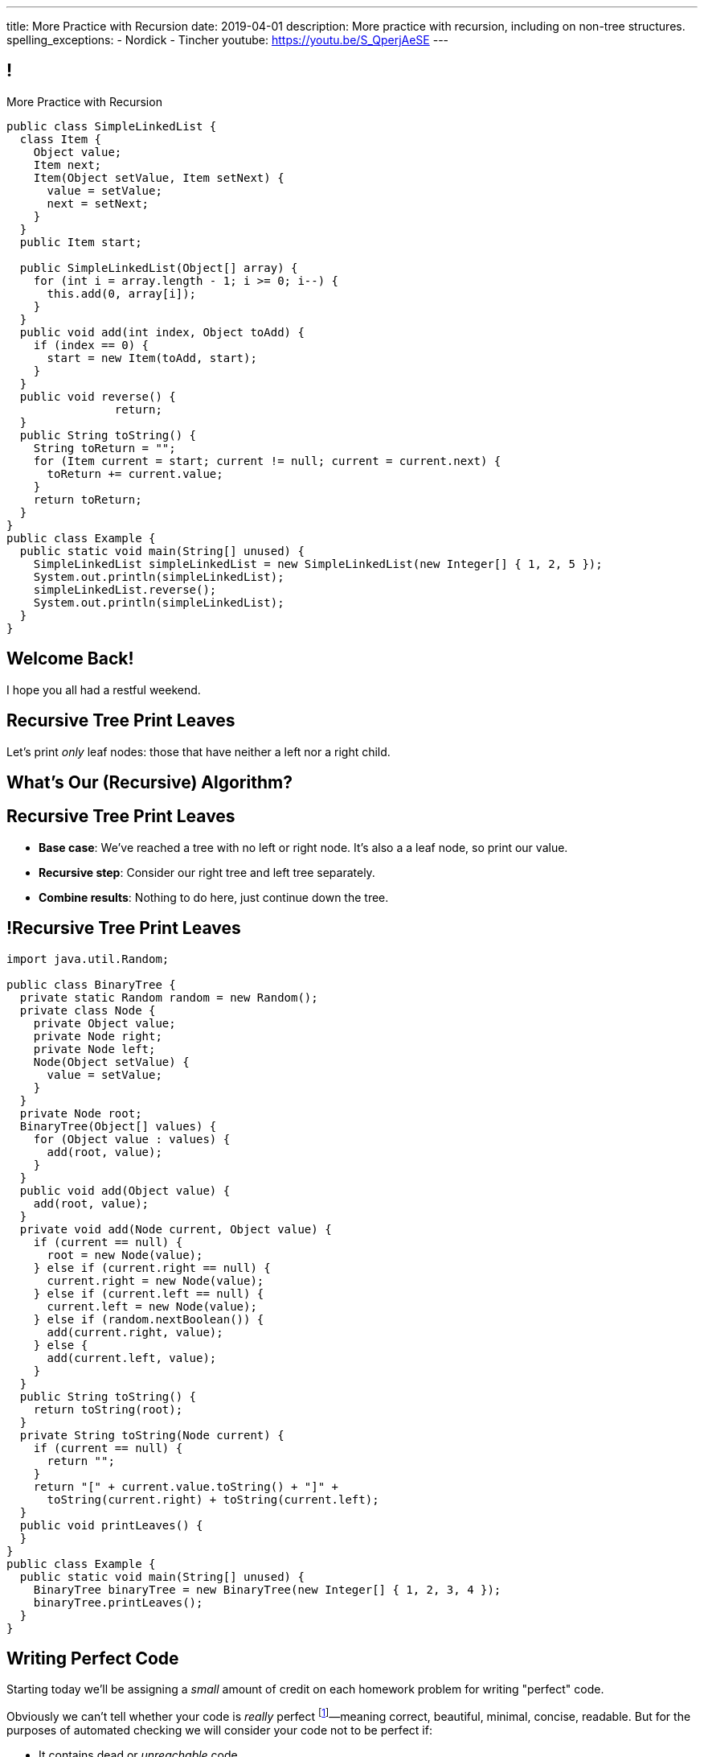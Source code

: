 ---
title: More Practice with Recursion
date: 2019-04-01
description:
  More practice with recursion, including on non-tree structures.
spelling_exceptions:
  - Nordick
  - Tincher
youtube: https://youtu.be/S_QperjAeSE
---

[[jrRQIGHYmPhPUoMLkIWzHUsgoPNdbBOn]]
== !

[.janini.smallest.compiler]
--
++++
<div class="message">More Practice with Recursion</div>
++++
....
public class SimpleLinkedList {
  class Item {
    Object value;
    Item next;
    Item(Object setValue, Item setNext) {
      value = setValue;
      next = setNext;
    }
  }
  public Item start;

  public SimpleLinkedList(Object[] array) {
    for (int i = array.length - 1; i >= 0; i--) {
      this.add(0, array[i]);
    }
  }
  public void add(int index, Object toAdd) {
    if (index == 0) {
      start = new Item(toAdd, start);
    }
  }
  public void reverse() {
		return;
  }
  public String toString() {
    String toReturn = "";
    for (Item current = start; current != null; current = current.next) {
      toReturn += current.value;
    }
    return toReturn;
  }
}
public class Example {
  public static void main(String[] unused) {
    SimpleLinkedList simpleLinkedList = new SimpleLinkedList(new Integer[] { 1, 2, 5 });
    System.out.println(simpleLinkedList);
    simpleLinkedList.reverse();
    System.out.println(simpleLinkedList);
  }
}
....
--

[[AddzJUOGGAEvClilSsefpmpcNddIUiAX]]
[.oneword]
//
== Welcome Back!

I hope you all had a restful weekend.

[[WAyrLFXUzCWZNywsuBwGVRNlfQyIsaxV]]
== Recursive Tree Print Leaves

[.lead]
//
Let's print _only_ leaf nodes: those that have neither a left nor a right child.

[[wFkePtuoPHtjiQgMUaRMxqrXubVNPQoY]]
[.oneword]
//
== What's Our (Recursive) Algorithm?

[[nBBvXLuotvVfrtrnfEEjpVKYJqQqZZYK]]
== Recursive Tree Print Leaves

[.s]
//
* *Base case*: [.s]#We've reached a tree with no left or right node. It's also a
a leaf node, so print our value.#
//
* *Recursive step*: [.s]#Consider our right tree and left tree separately.#
//
* *Combine results*: [.s]#Nothing to do here, just continue down the tree.#

[[ApTsFupsyGxTnQxQNOutQbJTYqctEttB]]
== !Recursive Tree Print Leaves

[.janini.compiler.smallest]
....
import java.util.Random;

public class BinaryTree {
  private static Random random = new Random();
  private class Node {
    private Object value;
    private Node right;
    private Node left;
    Node(Object setValue) {
      value = setValue;
    }
  }
  private Node root;
  BinaryTree(Object[] values) {
    for (Object value : values) {
      add(root, value);
    }
  }
  public void add(Object value) {
    add(root, value);
  }
  private void add(Node current, Object value) {
    if (current == null) {
      root = new Node(value);
    } else if (current.right == null) {
      current.right = new Node(value);
    } else if (current.left == null) {
      current.left = new Node(value);
    } else if (random.nextBoolean()) {
      add(current.right, value);
    } else {
      add(current.left, value);
    }
  }
  public String toString() {
    return toString(root);
  }
  private String toString(Node current) {
    if (current == null) {
      return "";
    }
    return "[" + current.value.toString() + "]" +
      toString(current.right) + toString(current.left);
  }
  public void printLeaves() {
  }
}
public class Example {
  public static void main(String[] unused) {
    BinaryTree binaryTree = new BinaryTree(new Integer[] { 1, 2, 3, 4 });
    binaryTree.printLeaves();
  }
}
....

[[hEQFCftiCbUeeqhYNCdtcAliBQFMeBsE]]
== Writing Perfect Code

[.lead]
//
Starting today we'll be assigning a _small_ amount of credit on each homework
problem for writing "perfect" code.

Obviously we can't tell whether your code is _really_ perfect footnote:[Yet!]&mdash;meaning
correct, beautiful, minimal, concise, readable.
//
But for the purposes of automated checking we will consider your code not to be
perfect if:

[.s]
//
* It contains dead or _unreachable_ code.
//
* It is overly complex compared to our solution.

[[PGfdgeecFutSuJehIurfApSaupuZUKsG]]
== Dead Code

[source,java,role='smaller']
----
public class YourBinaryTree extends BinaryTree {
  public int size() {
    return size(root);
  }
  private int size(Node current) {
    if (current == null) {
      return 0;
    }
    if (current != null) {
      return 1 + size(current.left) + size(current.right);
    } else {
      return 0;
    }
  }
}
----

[.s]
//
* The last `return 0` will never be reached!

[[hGTaVDLvuRWYmaMiiHTDeKSXtDlYMefO]]
== High Complexity

[source,java,role='smaller']
----
public class YourBinaryTree extends BinaryTree {
  public int size() {
    return size(root);
  }
  private int size(Node current) {
    if (current == null) {
      return 0;
    }
    if (current.left == null) {
      return 1 + size(current.right);
    } else if (current.right == null) {
      return 1 + size(current.left);
    } else {
      return 1 + size(current.right) + size(current.left);
    }
  }
}
----

[.s]
//
* There are _5_ paths through `size(Node current)`
//
* For the solution there are only _2_.

[[iGeDDuAGheLcsDveIlxakkRpOcIWeEbQ]]
[.oneword]
//
== Questions About Perfection?

[[MKTKEwmTmxMuIDInwIpRNxHlUZshIsmb]]
== Recursive Tree Search

[.lead]
//
Let's determine whether a tree contains a certain value.

[[ngirvffoqoVGBWAiUDJsvyNkZwEiGOey]]
[.oneword]
//
== What's Our (Recursive) Algorithm?

[[ewLkRIFqyrsFlNUbTYbeQysFyvkpYWoD]]
== Recursive Tree Search

[.s]
//
* *Base case*: [.s]#We've reached a node with no descendants. Return true if
its value matches, zero otherwise.#
//
* *Recursive step*: [.s]#Consider our right tree and left tree separately.#
//
* *Combine results*: [.s]#Return true if either we or our right or left subtree
contain the search value.#

[[LByULNOsTbXEXKjWCAKWIPaJmRtpKfIm]]
== !Recursive Tree Search

[.janini.compiler.smallest]
....
import java.util.Random;

public class BinaryTree {
  private static Random random = new Random();
  private class Node {
    private Object value;
    private Node right;
    private Node left;
    Node(Object setValue) {
      value = setValue;
    }
  }
  private Node root;
  BinaryTree(Object[] values) {
    for (Object value : values) {
      add(root, value);
    }
  }
  public void add(Object value) {
    add(root, value);
  }
  private void add(Node current, Object value) {
    if (current == null) {
      root = new Node(value);
    } else if (current.right == null) {
      current.right = new Node(value);
    } else if (current.left == null) {
      current.left = new Node(value);
    } else if (random.nextBoolean()) {
      add(current.right, value);
    } else {
      add(current.left, value);
    }
  }
  public String toString() {
    return toString(root);
  }
  private String toString(Node current) {
    if (current == null) {
      return "";
    }
    return "[" + current.value.toString() + "]" +
      toString(current.right) + toString(current.left);
  }
  public boolean search(Object value) {
  }
}
public class Example {
  public static void main(String[] unused) {
    BinaryTree binaryTree = new BinaryTree(new Integer[] { 1, 2, 3, 4 });
		System.out.println(binaryTree.search(4));
  }
}
....

[[DdYpDyJIvrmHWCutyOgMifXNhGVyLsyp]]
[.oneword]
== How Could We Make This Search More Efficient?

[[ikMBvyRKzYemTuEmWrBWnouucgybiufG]]
== ! Binary Search

[.janini.compiler.smallest]
....
public class BinarySearchTree {
  private class Node {
    private Comparable value;
    private Node right;
    private Node left;
    Node(Comparable setValue) {
      value = setValue;
    }
  }
  private Node root;
  BinarySearchTree(Comparable[] values) {
    for (Comparable value : values) {
      add(root, value);
    }
  }
  public void add(Comparable value) {
    add(root, value);
  }
  private void add(Node current, Comparable value) {
    if (current == null) {
      root = new Node(value);
      return;
    }
    if (current.value.compareTo(value) >= 0) {
      if (current.right == null) {
        current.right = new Node(value);
      } else {
        add(current.right, value);
      }
    } else {
      if (current.left == null) {
        current.left = new Node(value);
      } else {
        add(current.left, value);
      }
    }
  }
  public String toString() {
    return toString(root);
  }
  private String toString(Node current) {
    if (current == null) {
      return "";
    }
    return "[" + current.value.toString() + "]" +
      toString(current.right) + toString(current.left);
  }
  public boolean search(Object value) {
  }
}
public class Example {
  public static void main(String[] unused) {
    BinarySearchTree binarySearchTree = new BinarySearchTree(new Integer[] { 1, 2, 3, 4 });
    System.out.println(binarySearchTree.search(3));
  }
}
....

[[dlFNBwsqXFAyyhoLtlAUEfOdFTVxCjtN]]
== Other Recursive Data Structures

[.lead]
//
Every sub(blank) of a (blank) is, itself, a (blank).

[.s]
//
* Tree
//
* (Contiguous) List
//
* (Contiguous) Array

[[oApTeMfnuZvIlKHitawrVCWwZsdsdjoD]]
== Announcements

* link:/MP/4/[MP4] is out.
//
* We also have our usual heavy office hours today. Come by and get started on
//
link:/MP/4/[MP4]!

// vim: ts=2:sw=2:et
